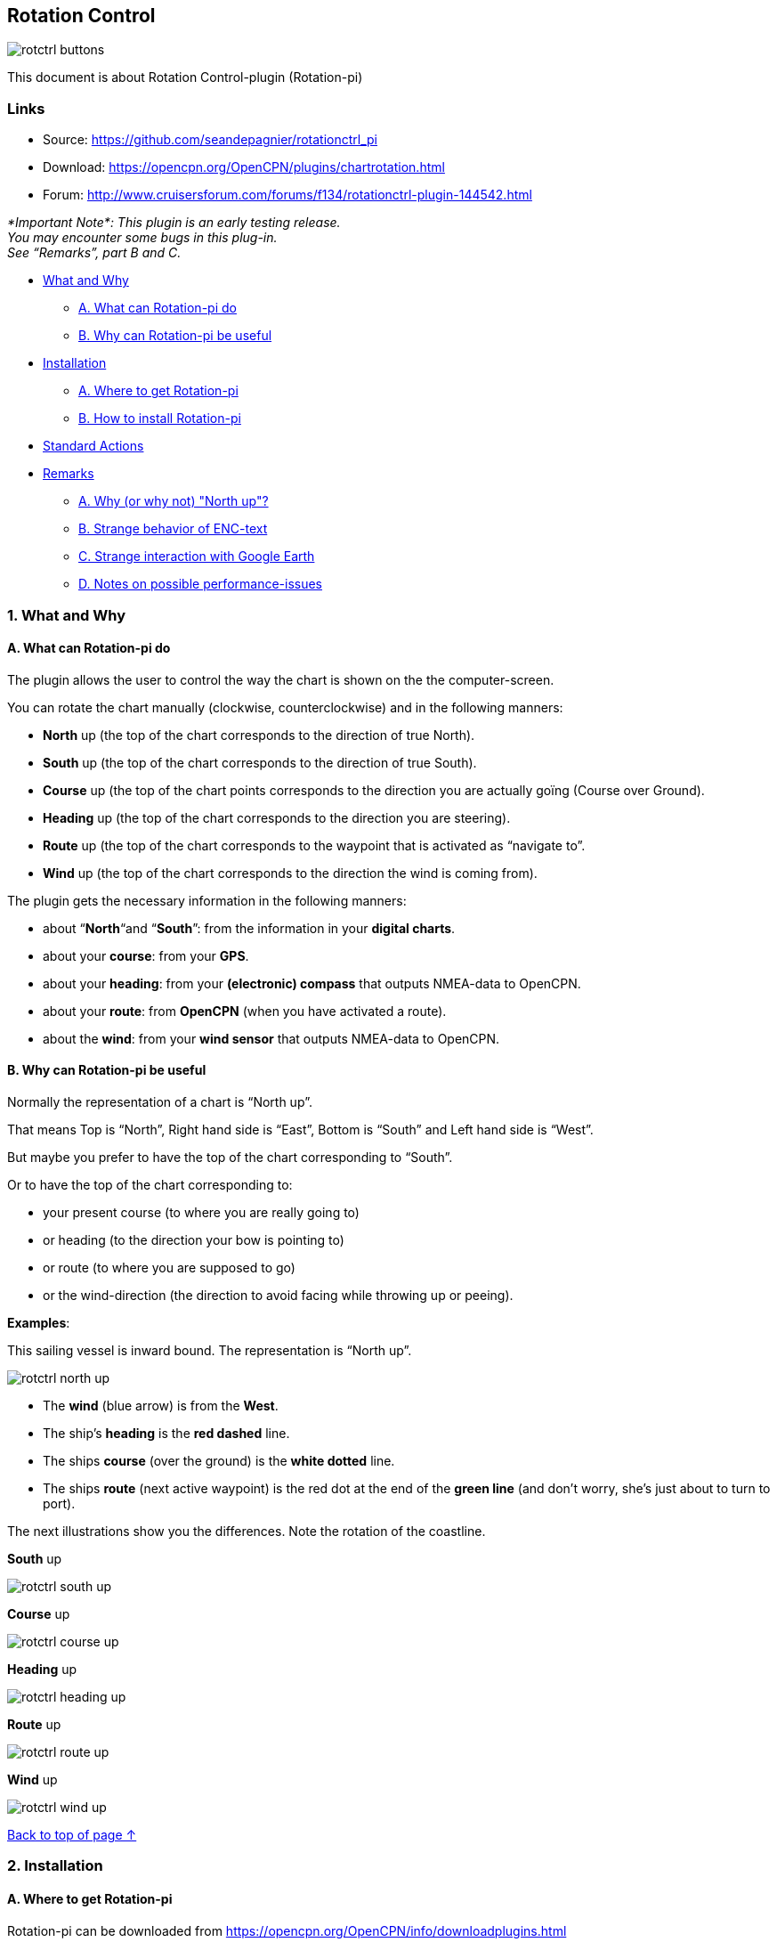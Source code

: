 == Rotation Control

image::rotctrl_buttons.png[]

This document is about Rotation Control-plugin (Rotation-pi)

=== Links

* Source: https://github.com/seandepagnier/rotationctrl_pi +
* Download: https://opencpn.org/OpenCPN/plugins/chartrotation.html +
* Forum:
http://www.cruisersforum.com/forums/f134/rotationctrl-plugin-144542.html +

 
_*Important
Note*: 
This plugin is an early testing release. +
You may encounter some bugs in this plug-in. +
See “Remarks”, part B and C._

* link:rotationctrl.html#what_and_why[What and Why]
** link:rotationctrl.html#a_what_can_rotation-pi_do[A. What can
Rotation-pi do]
** link:rotationctrl.html#b_why_can_rotation-pi_be_useful[B. Why can
Rotation-pi be useful]
* link:rotationctrl.html#installation[Installation]
** link:rotationctrl.html#a_where_to_get_rotation-pi[A. Where to get
Rotation-pi]
** link:rotationctrl.html#b_how_to_install_rotation-pi[B. How to install
Rotation-pi]
* link:rotationctrl.html#standard_actions[Standard Actions]
* link:rotationctrl.html#remarks[Remarks]
** link:rotationctrl.html#a_why_or_why_not_north_up[A. Why (or why not)
"North up"?]
** link:rotationctrl.html#b_notes_on_possible_strange_behavior_of_enc-text[B.
Strange behavior of ENC-text]
** link:rotationctrl.html#c_notes_on_strange_interaction_with_google_earth[C.
Strange interaction with Google Earth]
** link:rotationctrl.html#d_notes_on_possible_performance-issues[D.
Notes on possible performance-issues]

=== 1. What and Why

==== A. What can Rotation-pi do

The plugin allows the user to control the way the chart is shown on the
the computer-screen.

You can rotate the chart manually (clockwise, counterclockwise) and in
the following manners:

* *North* up (the top of the chart corresponds to the direction of true
North).
* *South* up (the top of the chart corresponds to the direction of true
South).
* *Course* up (the top of the chart points corresponds to the direction
you are actually goïng (Course over Ground).
* *Heading* up (the top of the chart corresponds to the direction you
are steering).
* *Route* up (the top of the chart corresponds to the waypoint that is
activated as “navigate to”.
* *Wind* up (the top of the chart corresponds to the direction the wind
is coming from).

The plugin gets the necessary information in the following manners:

* about “*North*“and “*South*”: from the information in your *digital
charts*.
* about your *course*: from your *GPS*.
* about your *heading*: from your *(electronic) compass* that outputs
NMEA-data to OpenCPN.
* about your *route*: from *OpenCPN* (when you have activated a route).
* about the *wind*: from your *wind sensor* that outputs NMEA-data to
OpenCPN.

==== B. Why can Rotation-pi be useful

Normally the representation of a chart is “North up”.

That means Top is “North”, Right hand side is “East”, Bottom is “South”
and Left hand side is “West”.

But maybe you prefer to have the top of the chart corresponding to
“South”.

Or to have the top of the chart corresponding to:

* your present course (to where you are really going to)
* or heading (to the direction your bow is pointing to)
* or route (to where you are supposed to go)
* or the wind-direction (the direction to avoid facing while throwing up
or peeing).

*Examples*:

This sailing vessel is inward bound. The representation is “North up”.

image::rotctrl_north_up.png[]

* The *wind* (blue arrow) is from the *West*.
* The ship's *heading* is the *red dashed* line.
* The ships *course* (over the ground) is the *white dotted* line.
* The ships *route* (next active waypoint) is the red dot at the end of
the *green line* (and don't worry, she's just about to turn to port).

The next illustrations show you the differences. Note the rotation of
the coastline.

*South* up

image::rotctrl_south_up.png[]

*Course* up

image::rotctrl_course_up.png[]

*Heading* up

image::rotctrl_heading_up.png[]

*Route* up

image::rotctrl_route_up.png[]

*Wind* up

image::rotctrl_wind_up.png[]

link:rotationctrl.html[Back to top of page ↑]

=== 2. Installation

==== A. Where to get Rotation-pi

Rotation-pi can be downloaded from
https://opencpn.org/OpenCPN/info/downloadplugins.html

image::rotctrl_download.png[]

==== B. How to install Rotation-pi

Make sure you choose the file that is compatible to your
computersystem. +
In this manual we presume it's Windows, so we choose the Windows
setup-package.

image::rotctrl_setup_package.png[]

Download the file (double-click). Double-click the downloaded file (with
“rotationctrl_pi” in the name and ”.exe” as extension) and follow the
set-up instructions. +
That's it.

Open (or restart) OpenCPN. +
Click *Tools-Options-Plugins* +
Scroll down untill you see the Rotation-pi.

Click “*enable*”.

image::rotctrl_enable.png[]

The Rotation-pi icons should appear in your Toolbar.

image::rotctrl_buttons.png[]

Additionally you can set the *Preferences*. 

image::rotctrl_preferences.png[]
 
image::rotctrl_preferences-2.png[]

link:rotationctrl.html[Back to top of page ↑]

=== 3. Standard Actions

What are basic (standard) actions you have to do to make Rotation-pi
work. +
Simple: just click the button of your choice to activate the desired
rotation. 

image::rotctrl_buttons.png[]

*Note*: the buttons for “Manual Tilt” (the red buttons) do not seem to
work yet! +
To go back to the normal representation (“North up”) click the “North
up”-button. +
 +
link:rotationctrl.html[Back to top of page ↑]

=== 4. Remarks

=== A. Why (or why not) "North up"?

image::rotctrl_real_north_up_vector.png[]

This is the “normal” representation (“*North* up”). +
 +
We are sailing in a narrow channel in a southerly direction. +
On the chart, the coast is on the *left* side of the boat-icon. +
 +
But for the helmsman on board the coast is on his *right* hand
(starboard) side. +
For someone who has a clear visual image of the chart “in his head”,
this should not be a problem. +
But other people may find it a bit confusing.

image::rotctrl_real_south_up_vector.png[]

This is the same situation, but now with “*Heading* up”.

In this presentation-mode the chart shows the coast on the same side
(right hand) as it is seen from the helmsman's position. +
That sounds logical.

But for those of us who have “the chart in their head” it can be
confusing. +
(because the brain may say _“Hey skipper! It's your boat that is moving
and turning, not the coast!”_)

Let's face it: when thinking of the UK and Ireland,is this what you have
in mind?

image::rotctrl_uk_south_up.png[]

link:rotationctrl.html[Back to top of page ↑]

=== B. Notes on possible strange behavior of ENC-text

When using ENC-charts (vector-charts) you might experience some weird
behavior when using any other mode than “North up”.

This is “*North* up”

image::rotctrl_333_nu.png[]

Note the ENC-text for the names and numbers of the buoys and the
indication “Wk” on the wreck-symbols.

And a few seconds later, but now with “*Heading* up”.

image::rotctrl_325_cu.png[]

Note the icons for the buoys are not “upright” anymore, but also rotated
(and with “South up” they would be completely upside down).

But more disturbing is that the ENC text for the names and numbers of
the buoys has disappeared (as has the text “Wk” on the wreck-symbols). +
And other ENC-text might be placed in the wrong positions.

This “missing text-bug” can occur because in this example a ENC (a
vector chart) is used. +
It can occur with all representations that are not “North up”.

Note: This does not seem to occur to all ENC's, but it *can* occur. +
It can not happen while using a raster chart (on a raster chart you will
not lose the text, but the text will be rotated the same way as the rest
of the information on that chart).

link:rotationctrl.html[Back to top of page ↑]

=== C. Notes on strange interaction with Google Earth

When jused in conjunction with the Google Earth-plugin, something
strange happens. In any representation-mode other than “North-up” or
“South-up”, the picture in the Google Earth-window rotates
*_+++opposite+++_* to the rotation of the main screen (the chart). +
In other words, if the main charts rotates clockwise, the Google
Earth-window rotates counter-clockwise and vice versa.

image::rotctrl_google_earth_contra.png[]

True, it does make navigation more interesting, but nevertheless should
be considered a bug in this

=== D. Notes on possible performance-issues

When you alter course, something happens on your OpenCPN screen. In
normal mode (“North up”) OpenCPN rotates your ship's icon. But in modes
“Heading up”, “Course up” and “Route up”, you want OpenCPN to rotate the
world. That takes a lot more than just rotating that ship-icon. On less
powerful systems it might cause the system to respond slower than
desired (or it might cause other problems).

link:rotationctrl.html[Back to top of page ↑]
